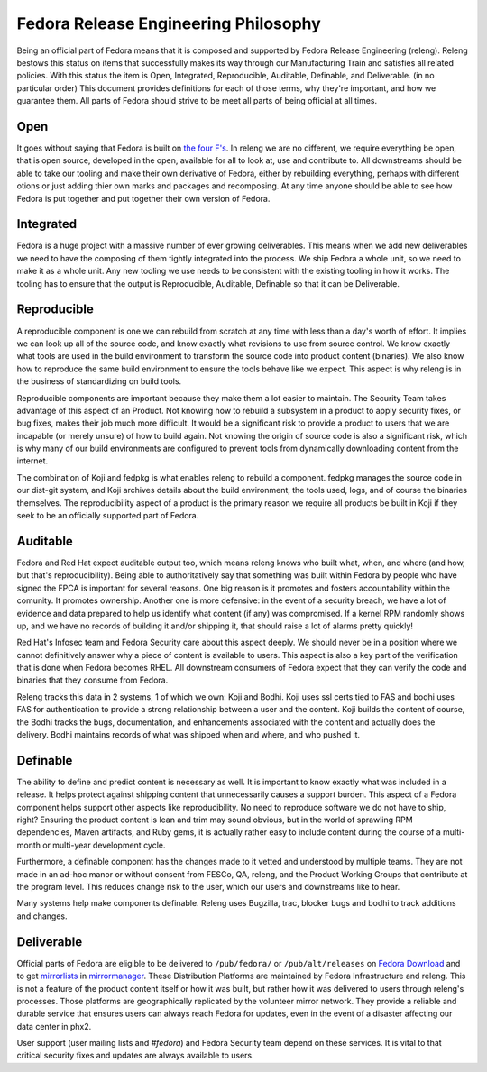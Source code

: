 .. SPDX-License-Identifier:    CC-BY-SA-3.0


.. _philosophy:

=====================================
Fedora Release Engineering Philosophy
=====================================

Being an official part of Fedora means that it is composed and supported by
Fedora Release Engineering (releng). Releng bestows this status on items that
successfully makes its way through our Manufacturing Train and satisfies all
related policies. With this status the item is Open, Integrated, Reproducible,
Auditable, Definable, and Deliverable. (in no particular order)
This document provides definitions for each of those terms, why they're
important, and how we guarantee them. All parts of Fedora should strive to be
meet all parts of being official at all times.

Open
====

It goes without saying that Fedora is built on `the four F's`_. In releng we are
no different, we require everything be open, that is open source, developed in
the open, available for all to look at, use and contribute to. All downstreams
should be able to take our tooling and make their own derivative of Fedora,
either by rebuilding everything, perhaps with different otions or just adding
thier own marks and packages and recomposing. At any time anyone should be able
to see how Fedora is put together and put together their own version of Fedora.

Integrated
==========

Fedora is a huge project with a massive number of ever growing deliverables.
This means when we add new deliverables we need to have the composing of them
tightly integrated into the process. We ship Fedora a whole unit, so we need to
make it as a whole unit. Any new tooling we use needs to be consistent with the
existing tooling in how it works. The tooling has to ensure that the output is
Reproducible, Auditable, Definable so that it can be Deliverable.

Reproducible
============

A reproducible component is one we can rebuild from scratch at any time with
less than a day's worth of effort. It implies we can look up all of the source
code, and know exactly what revisions to use from source control. We know
exactly what tools are used in the build environment to transform the source
code into product content (binaries). We also know how to reproduce the same
build environment to ensure the tools behave like we expect. This aspect is why
releng is in the business of standardizing on build tools.

Reproducible components are important because they make them a lot easier to
maintain. The Security Team takes advantage of this aspect of an Product. Not
knowing how to rebuild a subsystem in a product to apply security fixes, or
bug fixes, makes their job much more difficult. It would be a significant risk
to provide a product to users that we are incapable (or merely unsure) of how
to build again. Not knowing the origin of source code is also a significant
risk, which is why many of our build environments are configured to prevent
tools from dynamically downloading content from the internet.

The combination of Koji and fedpkg is what enables releng to rebuild a
component. fedpkg manages the source code in our dist-git system, and Koji
archives details about the build environment, the tools used, logs, and of
course the binaries themselves. The reproducibility aspect of a product is
the primary reason we require all products be built in Koji if they seek to be
an officially supported part of Fedora.

Auditable
=========

Fedora and Red Hat expect auditable output too, which means releng knows who
built what, when, and where (and how, but that's reproducibility). Being able
to authoritatively say that something was built within Fedora by people who
have signed the FPCA is important for several reasons. One big reason is it
promotes and fosters accountability within the comunity. It promotes ownership.
Another one is more defensive: in the event of a security breach, we have a
lot of evidence and data prepared to help us identify what content (if any) was
compromised. If a kernel RPM randomly shows up, and we have no records of
building it and/or shipping it, that should raise a lot of alarms pretty
quickly!

Red Hat's Infosec team and Fedora Security care about this aspect deeply. We
should never be in a position where we cannot definitively answer why a piece
of content is available to users. This aspect is also a key part of the
verification that is done when Fedora becomes RHEL. All downstream consumers of
Fedora expect that they can verify the code and binaries that they consume
from Fedora.

Releng tracks this data in 2 systems, 1 of which we own: Koji and Bodhi. Koji
uses ssl certs tied to FAS and bodhi uses FAS for authentication to provide a
strong relationship between a user and the content. Koji builds the content of
course, the Bodhi tracks the bugs, documentation, and enhancements associated
with the content and actually does the delivery. Bodhi maintains records of
what was shipped when and where, and who pushed it.

Definable
=========

The ability to define and predict content is necessary as well. It is important
to know exactly what was included in a release. It helps protect against
shipping content that unnecessarily causes a support burden. This aspect of a
Fedora component helps support other aspects like reproducibility. No need to
reproduce software we do not have to ship, right? Ensuring the product content
is lean and trim may sound obvious, but in the world of sprawling RPM
dependencies, Maven artifacts, and Ruby gems, it is actually rather easy to
include content during the course of a multi-month or multi-year development
cycle.

Furthermore, a definable component has the changes made to it vetted and
understood by multiple teams. They are not made in an ad-hoc manor or without
consent from FESCo, QA, releng, and the Product Working Groups that contribute
at the program level. This reduces change risk to the user, which our users
and downstreams like to hear.

Many systems help make components definable. Releng uses Bugzilla, trac,
blocker bugs and bodhi to track additions and changes.

Deliverable
===========

Official parts of Fedora are eligible to be delivered to ``/pub/fedora/`` or
``/pub/alt/releases`` on `Fedora Download`_ and to get `mirrorlists`_ in
`mirrormanager`_. These Distribution Platforms are maintained by Fedora
Infrastructure and releng. This is not a feature of the product content itself
or how it was built, but rather how it was delivered to users through releng's
processes. Those platforms are geographically replicated by the volunteer
mirror network. They provide a reliable and durable service that ensures users
can always reach Fedora for updates, even in the event of a disaster affecting
our data center in phx2.

User support (user mailing lists and `#fedora`) and Fedora Security team depend
on these services. It is vital to that critical security fixes and updates are
always available to users.

.. _the four F's: https://fedoraproject.org/wiki/Foundations
.. _Fedora Download: https://dl.fedoraproject.org/pub/
.. _mirrorlists: https://admin.fedoraproject.org/mirrormanager
.. _mirrormanager: https://github.com/fedora-infra/mirrormanager2
